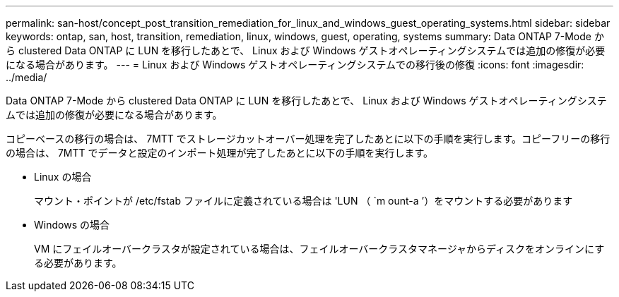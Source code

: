 ---
permalink: san-host/concept_post_transition_remediation_for_linux_and_windows_guest_operating_systems.html 
sidebar: sidebar 
keywords: ontap, san, host, transition, remediation, linux, windows, guest, operating, systems 
summary: Data ONTAP 7-Mode から clustered Data ONTAP に LUN を移行したあとで、 Linux および Windows ゲストオペレーティングシステムでは追加の修復が必要になる場合があります。 
---
= Linux および Windows ゲストオペレーティングシステムでの移行後の修復
:icons: font
:imagesdir: ../media/


[role="lead"]
Data ONTAP 7-Mode から clustered Data ONTAP に LUN を移行したあとで、 Linux および Windows ゲストオペレーティングシステムでは追加の修復が必要になる場合があります。

コピーベースの移行の場合は、 7MTT でストレージカットオーバー処理を完了したあとに以下の手順を実行します。コピーフリーの移行の場合は、 7MTT でデータと設定のインポート処理が完了したあとに以下の手順を実行します。

* Linux の場合
+
マウント・ポイントが /etc/fstab ファイルに定義されている場合は 'LUN （ `m ount-a ’）をマウントする必要があります

* Windows の場合
+
VM にフェイルオーバークラスタが設定されている場合は、フェイルオーバークラスタマネージャからディスクをオンラインにする必要があります。


